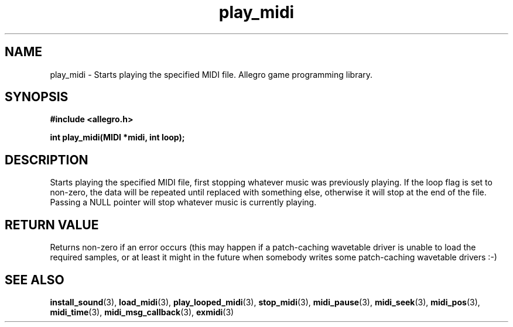 .\" Generated by the Allegro makedoc utility
.TH play_midi 3 "version 4.4.3" "Allegro" "Allegro manual"
.SH NAME
play_midi \- Starts playing the specified MIDI file. Allegro game programming library.\&
.SH SYNOPSIS
.B #include <allegro.h>

.sp
.B int play_midi(MIDI *midi, int loop);
.SH DESCRIPTION
Starts playing the specified MIDI file, first stopping whatever music was 
previously playing. If the loop flag is set to non-zero, the data will be
repeated until replaced with something else, otherwise it will stop at the
end of the file. Passing a NULL pointer will stop whatever music is
currently playing.
.SH "RETURN VALUE"
Returns non-zero if an error occurs (this may happen if a patch-caching
wavetable driver is unable to load the required samples, or at least it
might in the future when somebody writes some patch-caching wavetable
drivers :-)

.SH SEE ALSO
.BR install_sound (3),
.BR load_midi (3),
.BR play_looped_midi (3),
.BR stop_midi (3),
.BR midi_pause (3),
.BR midi_seek (3),
.BR midi_pos (3),
.BR midi_time (3),
.BR midi_msg_callback (3),
.BR exmidi (3)
